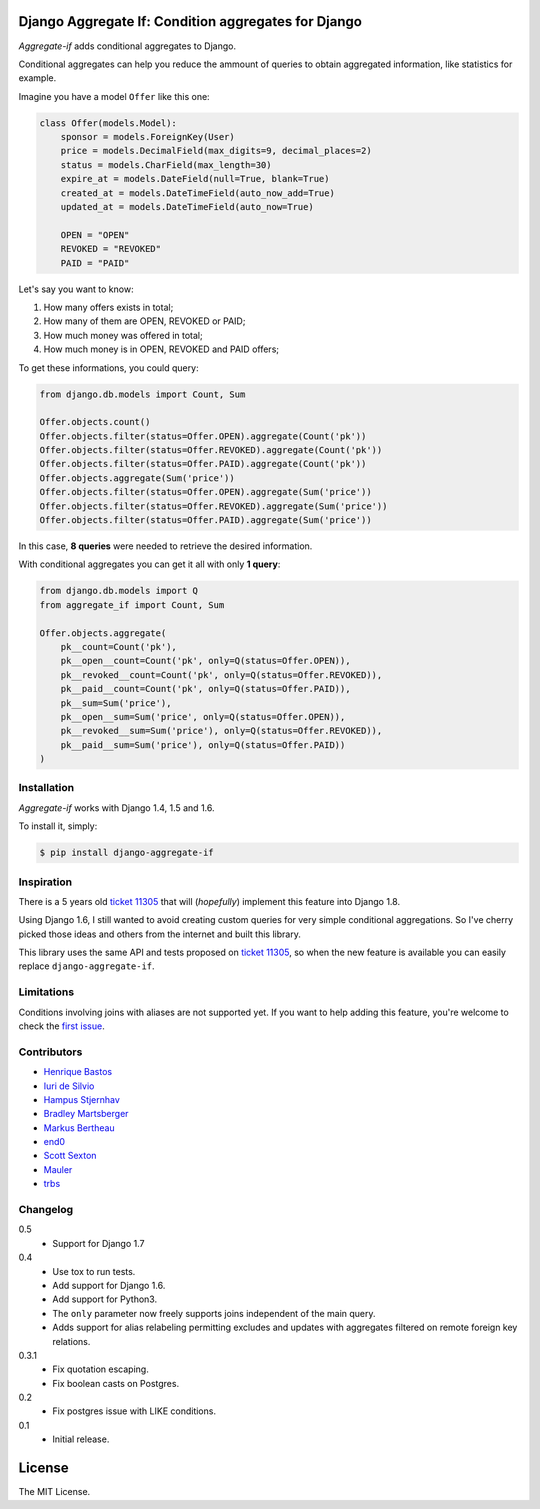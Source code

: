 Django Aggregate If: Condition aggregates for Django
====================================================

.. image:: https://travis-ci.org/henriquebastos/django-aggregate-if.png?branch=master
    :target: https://travis-ci.org/henriquebastos/django-aggregate-if
    :alt: Test Status

.. image:: https://landscape.io/github/henriquebastos/django-aggregate-if/master/landscape.png
    :target: https://landscape.io/github/henriquebastos/django-aggregate-if/master
    :alt: Code Helth

.. image:: https://pypip.in/v/django-aggregate-if/badge.png
    :target: https://crate.io/packages/django-aggregate-if/
    :alt: Latest PyPI version

.. image:: https://pypip.in/d/django-aggregate-if/badge.png
    :target: https://crate.io/packages/django-aggregate-if/
    :alt: Number of PyPI downloads

*Aggregate-if* adds conditional aggregates to Django.

Conditional aggregates can help you reduce the ammount of queries to obtain
aggregated information, like statistics for example.

Imagine you have a model ``Offer`` like this one:

.. code-block:: python

    class Offer(models.Model):
        sponsor = models.ForeignKey(User)
        price = models.DecimalField(max_digits=9, decimal_places=2)
        status = models.CharField(max_length=30)
        expire_at = models.DateField(null=True, blank=True)
        created_at = models.DateTimeField(auto_now_add=True)
        updated_at = models.DateTimeField(auto_now=True)

        OPEN = "OPEN"
        REVOKED = "REVOKED"
        PAID = "PAID"

Let's say you want to know:

#. How many offers exists in total;
#. How many of them are OPEN, REVOKED or PAID;
#. How much money was offered in total;
#. How much money is in OPEN, REVOKED and PAID offers;

To get these informations, you could query:

.. code-block:: python

    from django.db.models import Count, Sum

    Offer.objects.count()
    Offer.objects.filter(status=Offer.OPEN).aggregate(Count('pk'))
    Offer.objects.filter(status=Offer.REVOKED).aggregate(Count('pk'))
    Offer.objects.filter(status=Offer.PAID).aggregate(Count('pk'))
    Offer.objects.aggregate(Sum('price'))
    Offer.objects.filter(status=Offer.OPEN).aggregate(Sum('price'))
    Offer.objects.filter(status=Offer.REVOKED).aggregate(Sum('price'))
    Offer.objects.filter(status=Offer.PAID).aggregate(Sum('price'))

In this case, **8 queries** were needed to retrieve the desired information.

With conditional aggregates you can get it all with only **1 query**:

.. code-block:: python

    from django.db.models import Q
    from aggregate_if import Count, Sum

    Offer.objects.aggregate(
        pk__count=Count('pk'),
        pk__open__count=Count('pk', only=Q(status=Offer.OPEN)),
        pk__revoked__count=Count('pk', only=Q(status=Offer.REVOKED)),
        pk__paid__count=Count('pk', only=Q(status=Offer.PAID)),
        pk__sum=Sum('price'),
        pk__open__sum=Sum('price', only=Q(status=Offer.OPEN)),
        pk__revoked__sum=Sum('price'), only=Q(status=Offer.REVOKED)),
        pk__paid__sum=Sum('price'), only=Q(status=Offer.PAID))
    )

Installation
------------

*Aggregate-if* works with Django 1.4, 1.5 and 1.6.

To install it, simply:

.. code-block:: bash

    $ pip install django-aggregate-if

Inspiration
-----------

There is a 5 years old `ticket 11305`_ that will (*hopefully*) implement this feature into
Django 1.8.

Using Django 1.6, I still wanted to avoid creating custom queries for very simple
conditional aggregations. So I've cherry picked those ideas and others from the
internet and built this library.

This library uses the same API and tests proposed on `ticket 11305`_, so when the
new feature is available you can easily replace ``django-aggregate-if``.

Limitations
-----------

Conditions involving joins with aliases are not supported yet. If you want to
help adding this feature, you're welcome to check the `first issue`_.

Contributors
------------

* `Henrique Bastos <http://github.com/henriquebastos>`_
* `Iuri de Silvio <https://github.com/iurisilvio>`_
* `Hampus Stjernhav <https://github.com/champ>`_
* `Bradley Martsberger <https://github.com/martsberger>`_
* `Markus Bertheau <https://github.com/mbertheau>`_
* `end0 <https://github.com/end0>`_
* `Scott Sexton <https://github.com/scottsexton>`_
* `Mauler <https://github.com/mauler>`_
* `trbs <https://github.com/trbs>`_

Changelog
---------

0.5
    - Support for Django 1.7

0.4
    - Use tox to run tests.
    - Add support for Django 1.6.
    - Add support for Python3.
    - The ``only`` parameter now freely supports joins independent of the main query.
    - Adds support for alias relabeling permitting excludes and updates with aggregates filtered on remote foreign key relations.

0.3.1
    - Fix quotation escaping.
    - Fix boolean casts on Postgres.

0.2
    - Fix postgres issue with LIKE conditions.

0.1
    - Initial release.


License
=======

The MIT License.

.. _ticket 11305: https://code.djangoproject.com/ticket/11305
.. _first issue: https://github.com/henriquebastos/django-aggregate-if/issues/1
